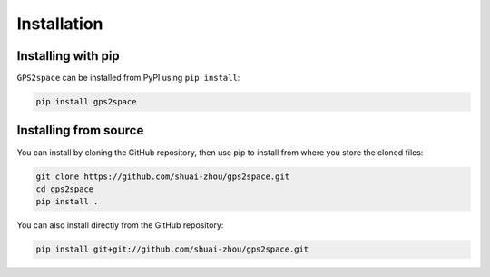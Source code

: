 Installation
============

Installing with pip
-------------------

``GPS2space`` can be installed from PyPI using ``pip install``:

.. code-block:: python

	pip install gps2space

Installing from source
----------------------

You can install by cloning the GitHub repository, then use pip to install from where you store the cloned files:

.. code-block:: python

	git clone https://github.com/shuai-zhou/gps2space.git
	cd gps2space
	pip install .

	
You can also install directly from the GitHub repository:

.. code-block:: python

	pip install git+git://github.com/shuai-zhou/gps2space.git


..
  To show code block, one can use ".. literalinclude:: _example.py" without indent
  Then, use Four-Character as indent and ":lines: 1-3"
  This will only show the first 1-3 lines from your "_example.py"
